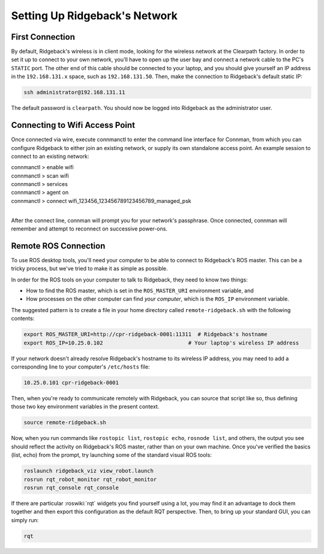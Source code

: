 Setting Up Ridgeback's Network
===========================


First Connection
----------------

By default, Ridgeback's wireless is in client mode, looking for the wireless network at the Clearpath factory. In
order to set it up to connect to your own network, you'll have to open up the user bay and connect a network cable to
the PC's ``STATIC`` port. The other end of this cable should be connected to your laptop, and you should give yourself an IP address in the ``192.168.131.x`` space, such as ``192.168.131.50``. Then, make the connection to Ridgeback's default
static IP:

.. code-block:: bash

    ssh administrator@192.168.131.11

The default password is ``clearpath``. You should now be logged into Ridgeback as the administrator user.


Connecting to Wifi Access Point
--------------------------------

Once connected via wire, execute connmanctl to enter the command line interface for Connman, from which you can configure Ridgeback to either join an existing network, or supply its own standalone access point. An example session to connect to an existing network:

| connmanctl > enable wifi
| connmanctl > scan wifi
| connmanctl > services
| connmanctl > agent on
| connmanctl > connect wifi_123456_123456789123456789_managed_psk
| 

After the connect line, connman will prompt you for your network's passphrase. Once connected, connman will remember and attempt to reconnect on successive power-ons.


.. _remote:

Remote ROS Connection
---------------------

To use ROS desktop tools, you'll need your computer to be able to connect to Ridgeback's ROS master. This can be a
tricky process, but we've tried to make it as simple as possible.

In order for the ROS tools on your computer to talk to Ridgeback, they need to know two things:

- How to find the ROS master, which is set in the ``ROS_MASTER_URI`` environment variable, and
- How processes on the other computer can find *your computer*, which is the ``ROS_IP`` environment variable.

The suggested pattern is to create a file in your home directory called ``remote-ridgeback.sh`` with the following
contents:

.. code-block:: bash

    export ROS_MASTER_URI=http://cpr-ridgeback-0001:11311  # Ridgeback's hostname
    export ROS_IP=10.25.0.102                           # Your laptop's wireless IP address

If your network doesn't already resolve Ridgeback's hostname to its wireless IP address, you may need to add
a corresponding line to your computer's ``/etc/hosts`` file:

.. code-block:: bash

    10.25.0.101 cpr-ridgeback-0001

Then, when you're ready to communicate remotely with Ridgeback, you can source that script like so, thus defining
those two key environment variables in the present context.

.. code-block:: bash

    source remote-ridgeback.sh

Now, when you run commands like ``rostopic list``, ``rostopic echo``, ``rosnode list``, and others, the output 
you see should reflect the activity on Ridgeback's ROS master, rather than on your own machine. Once you've
verified the basics (list, echo) from the prompt, try launching some of the standard visual ROS tools:

.. code-block:: bash

    roslaunch ridgeback_viz view_robot.launch
    rosrun rqt_robot_monitor rqt_robot_monitor
    rosrun rqt_console rqt_console

If there are particular :roswiki:`rqt` widgets you find yourself using a lot, you may find it an advantage to dock them together
and then export this configuration as the default RQT perspective. Then, to bring up your standard GUI, you can simply
run:

.. code-block:: bash

    rqt


